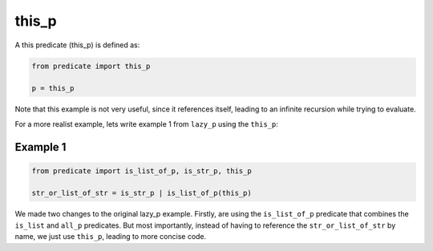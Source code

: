 this_p
------

A this predicate (this_p) is defined as:

.. code-block:: python

    from predicate import this_p

    p = this_p

Note that this example is not very useful, since it references itself, leading to an infinite recursion while
trying to evaluate.

For a more realist example, lets write example 1 from ``lazy_p`` using the ``this_p``:

Example 1
~~~~~~~~~

.. code-block:: python

    from predicate import is_list_of_p, is_str_p, this_p

    str_or_list_of_str = is_str_p | is_list_of_p(this_p)

We made two changes to the original lazy_p example. Firstly, are using the ``is_list_of_p`` predicate that combines the
``is_list`` and ``all_p`` predicates. But most importantly, instead of having to reference the ``str_or_list_of_str``
by name, we just use ``this_p``, leading to more concise code.
